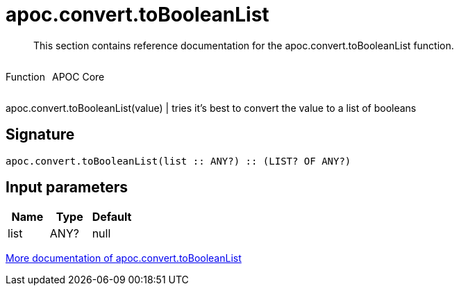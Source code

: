 ////
This file is generated by DocsTest, so don't change it!
////

= apoc.convert.toBooleanList
:description: This section contains reference documentation for the apoc.convert.toBooleanList function.

[abstract]
--
{description}
--

++++
<div style='display:flex'>
<div class='paragraph type function'><p>Function</p></div>
<div class='paragraph release core' style='margin-left:10px;'><p>APOC Core</p></div>
</div>
++++

apoc.convert.toBooleanList(value) | tries it's best to convert the value to a list of booleans

== Signature

[source]
----
apoc.convert.toBooleanList(list :: ANY?) :: (LIST? OF ANY?)
----

== Input parameters
[.procedures, opts=header]
|===
| Name | Type | Default 
|list|ANY?|null
|===

xref::data-structures/conversion-functions.adoc[More documentation of apoc.convert.toBooleanList,role=more information]

